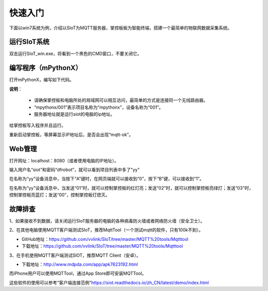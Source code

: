 快速入门
=========================

下面以win7系统为例，介绍以SIoT为MQTT服务器，掌控板板为智能终端，搭建一个最简单的物联网数据采集系统。

运行SIoT系统
-----------------------

双击运行SIoT_win.exe，将看到一个黑色的CMD窗口，不要关闭它。

.. image:: ../image/setup/02_run_02.png


编写程序（mPythonX）
--------------------------------

打开mPythonX，编写如下代码。

.. image:: ../image/setup/04_quick_05.png

**说明**：

  -  请确保掌控板和电脑所处的局域网可以相互访问，最简单的方式是连接同一个无线路由器。
  -  “mpythonx/001”表示项目名称为“mpythonx”，设备名称为“001”。
  -  服务器地址就是运行siot的电脑的ip地址。

给掌控板写入程序并且运行。

重新启动掌控板，等屏幕显示IP地址后，是否会出现“mqtt-ok”。


Web管理
----------------------

打开网址：localhost：8080（或者使用电脑的IP地址）。

输入用户名“siot”和密码“dfrobot”，就可以看到项目列表中多了"yy"

在名称为“yy”设备消息中，当按下“A”键时，在网页端就可以接收到“0”，按下“B”键，可以接收到“1”。

.. image:: ../image/setup/04_quick_06.png

在名称为“yy”设备消息中，当发送“01”时，就可以控制掌控板的红灯亮；发送“02”时，就可以控制掌控板亮绿灯；发送“03”时，控制掌控板亮蓝灯；发送“00”，控制掌控板灯熄灭。

.. image:: ../image/setup/04_quick_07.png

故障排查
---------------------

1、如果接收不到数据，请关闭运行SIoT服务器的电脑的各种病毒防火墙或者网络防火墙（安全卫士）。

2、在其他电脑使用MQTT客户端测试SIoT，推荐MqttTool（一个测试mqtt的软件，只有100k不到）。

- GitHub地址：https://github.com/vvlink/SIoT/tree/master/MQTT%20tools/Mqtttool
- 下载地址：https://github.com/vvlink/SIoT/tree/master/MQTT%20tools/Mqtttool

3、在手机使用MQTT客户端测试SIOT，推荐MQTT Client（安卓）。

- 下载地址：http://www.mdpda.com/app/apk7623192.html

而iPhone用户可以使用MQTTool，通过App Store即可安装MQTTool。

这些软件的使用可以参考“客户端连接范例”https://siot.readthedocs.io/zh_CN/latest/demo/index.html

